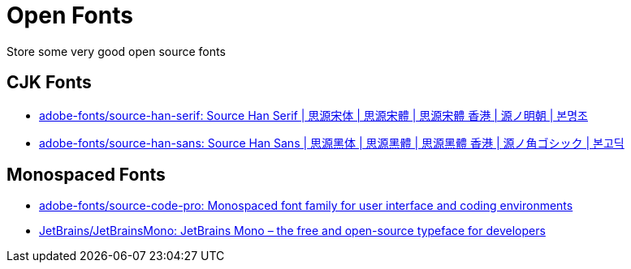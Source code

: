 = Open Fonts

Store some very good open source fonts

== CJK Fonts

* https://github.com/adobe-fonts/source-han-serif[adobe-fonts/source-han-serif: Source Han Serif | 思源宋体 | 思源宋體 | 思源宋體 香港 | 源ノ明朝 | 본명조^]
* https://github.com/adobe-fonts/source-han-sans[adobe-fonts/source-han-sans: Source Han Sans | 思源黑体 | 思源黑體 | 思源黑體 香港 | 源ノ角ゴシック | 본고딕^]

== Monospaced Fonts

* https://github.com/adobe-fonts/source-code-pro[adobe-fonts/source-code-pro: Monospaced font family for user interface and coding environments^]
* https://github.com/JetBrains/JetBrainsMono[JetBrains/JetBrainsMono: JetBrains Mono – the free and open-source typeface for developers^]
